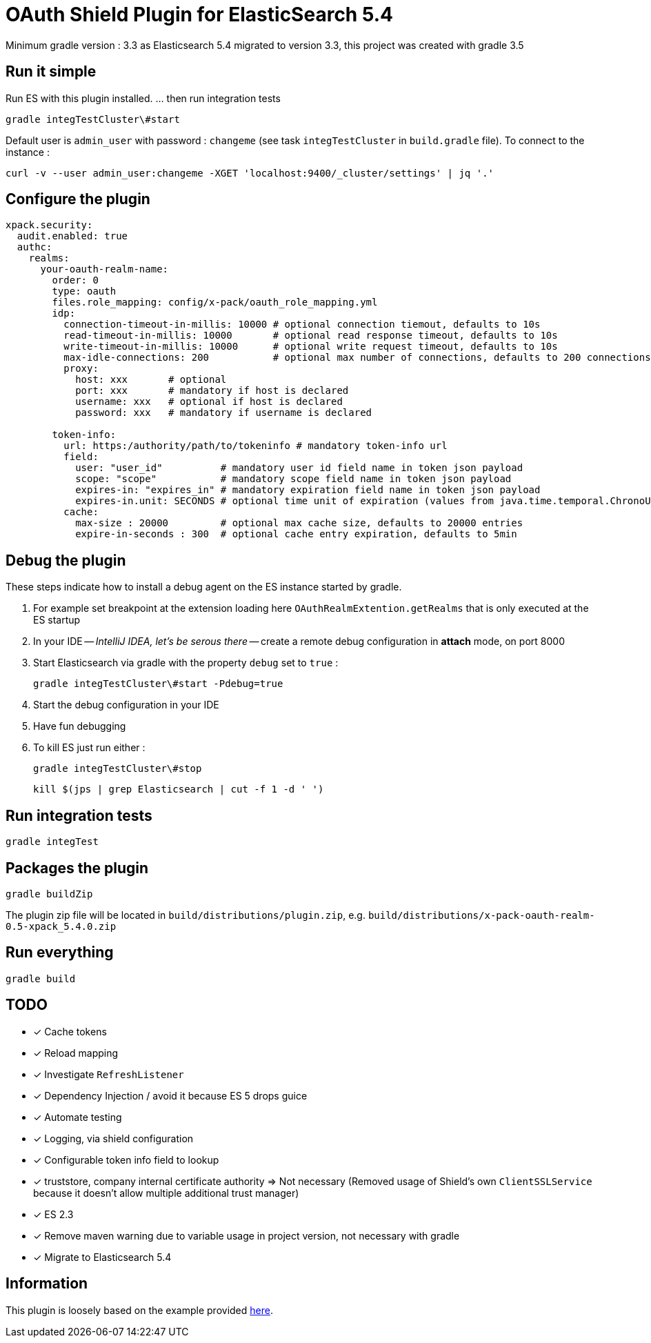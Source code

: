= OAuth Shield Plugin for ElasticSearch 5.4

Minimum gradle version : 3.3 as Elasticsearch 5.4 migrated to version 3.3, this project was created with gradle 3.5

== Run it simple

Run ES with this plugin installed.
... then run integration tests

[source,sh]
----
gradle integTestCluster\#start
----

Default user is `admin_user` with password : `changeme` (see task `integTestCluster` in `build.gradle` file).
To connect to the instance :

[source,sh]
----
curl -v --user admin_user:changeme -XGET 'localhost:9400/_cluster/settings' | jq '.'
----


== Configure the plugin

[source,yaml]
----
xpack.security:
  audit.enabled: true
  authc:
    realms:
      your-oauth-realm-name:
        order: 0
        type: oauth
        files.role_mapping: config/x-pack/oauth_role_mapping.yml
        idp:
          connection-timeout-in-millis: 10000 # optional connection tiemout, defaults to 10s
          read-timeout-in-millis: 10000       # optional read response timeout, defaults to 10s
          write-timeout-in-millis: 10000      # optional write request timeout, defaults to 10s
          max-idle-connections: 200           # optional max number of connections, defaults to 200 connections
          proxy:
            host: xxx       # optional
            port: xxx       # mandatory if host is declared
            username: xxx   # optional if host is declared
            password: xxx   # mandatory if username is declared

        token-info:
          url: https:/authority/path/to/tokeninfo # mandatory token-info url
          field:
            user: "user_id"          # mandatory user id field name in token json payload
            scope: "scope"           # mandatory scope field name in token json payload
            expires-in: "expires_in" # mandatory expiration field name in token json payload
            expires-in.unit: SECONDS # optional time unit of expiration (values from java.time.temporal.ChronoUnit)
          cache:
            max-size : 20000         # optional max cache size, defaults to 20000 entries
            expire-in-seconds : 300  # optional cache entry expiration, defaults to 5min
----



== Debug the plugin

These steps indicate how to install a debug agent on the ES instance started by gradle.

1. For example set breakpoint at the extension loading here
    `OAuthRealmExtention.getRealms`
    that is only executed at the ES startup

2. In your IDE -- _IntelliJ IDEA, let's be serous there_ -- create a remote debug
   configuration in **attach** mode, on port 8000

3. Start Elasticsearch via gradle with the property `debug` set to `true` :

       gradle integTestCluster\#start -Pdebug=true

4. Start the debug configuration in your IDE

5. Have fun debugging

6. To kill ES just run either :

      gradle integTestCluster\#stop

      kill $(jps | grep Elasticsearch | cut -f 1 -d ' ')


== Run integration tests

[source,sh]
----
gradle integTest
----

== Packages the plugin

[source,sh]
----
gradle buildZip
----

The plugin zip file will be located in `build/distributions/plugin.zip`, e.g. `build/distributions/x-pack-oauth-realm-0.5-xpack_5.4.0.zip`

== Run everything

[source,sh]
----
gradle build
----


== TODO

- [x] Cache tokens
- [x] Reload mapping
- [x] Investigate `RefreshListener`
- [x] Dependency Injection / avoid it because ES 5 drops guice
- [x] Automate testing
- [x] Logging, via shield configuration
- [x] Configurable token info field to lookup
- [x] truststore, company internal certificate authority => Not necessary
      (Removed usage of Shield's own `ClientSSLService` because it doesn't allow multiple additional trust manager)
- [x] ES 2.3
- [x] Remove maven warning due to variable usage in project version, not necessary with gradle
- [x] Migrate to Elasticsearch 5.4

== Information

This plugin is loosely based on the example provided https://github.com/elastic/shield-custom-realm-example/tree/5.4[here].

